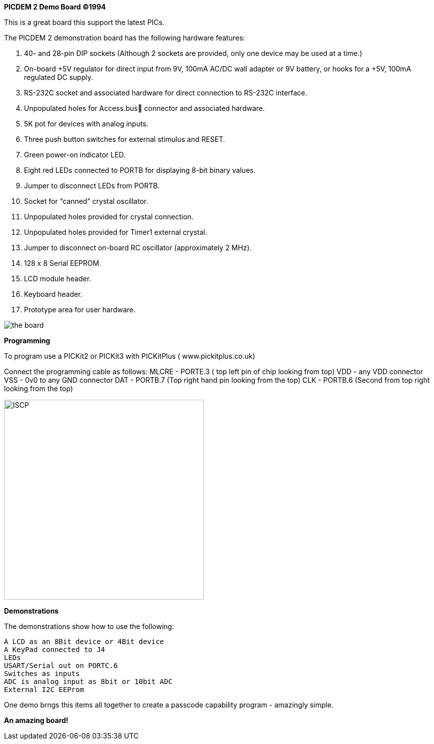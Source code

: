 *PICDEM 2 Demo Board ©1994*

This is a great board this support the latest PICs.  

The PICDEM 2 demonstration board has the following hardware features:

1. 40- and 28-pin DIP sockets (Although 2 sockets are provided, only one
device may be used at a time.)
2. On-board +5V regulator for direct input from 9V, 100mA AC/DC wall
adapter or 9V battery, or hooks for a +5V, 100mA regulated DC supply.
3. RS-232C socket and associated hardware for direct connection to
RS-232C interface.
4. Unpopulated holes for Access.bus connector and associated
hardware.
5. 5K pot for devices with analog inputs.
6. Three push button switches for external stimulus and RESET.
7. Green power-on indicator LED.
8. Eight red LEDs connected to PORTB for displaying 8-bit binary values.
9. Jumper to disconnect LEDs from PORTB.
10. Socket for “canned” crystal oscillator.
11. Unpopulated holes provided for crystal connection.
12. Unpopulated holes provided for Timer1 external crystal.
13. Jumper to disconnect on-board RC oscillator (approximately 2 MHz).
14. 128 x 8 Serial EEPROM.
15. LCD module header.
16. Keyboard header.
17. Prototype area for user hardware.

image::overview.png[the board]

*Programming*

To program use a PICKit2 or PICKit3 with PICKitPlus ( www.pickitplus.co.uk)

Connect the programming cable as follows:
    MLCRE - PORTE.3 ( top left pin of chip looking from top)
    VDD   - any VDD connector
    VSS   - 0v0 to any GND connector
    DAT   - PORTB.7 (Top right hand pin looking from the top)
    CLK   - PORTB.6 (Second from top right looking from the top)

image::programming.png[alt=ISCP,width=400,align="center"]




*Demonstrations*

The demonstrations show how to use the following:
    
        A LCD as an 8Bit device or 4Bit device
        A KeyPad connected to J4
        LEDs 
        USART/Serial out on PORTC.6
        Switches as inputs
        ADC is analog input as 8bit or 10bit ADC
        External I2C EEProm

One demo brngs this items all together to create a passcode capability program - amazingly simple.

*An amazing board!*
    
